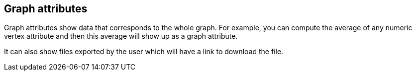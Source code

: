 ## Graph attributes

Graph attributes show data that corresponds to the whole graph. For example, you can
compute the average of any numeric vertex attribute and then this average will show up as a 
graph attribute.

It can also show files exported by the user which will have a link to download the file.
